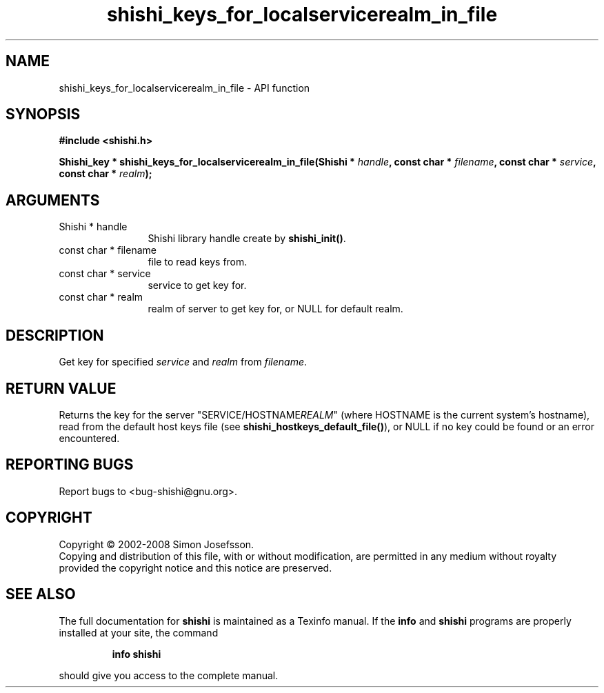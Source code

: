 .\" DO NOT MODIFY THIS FILE!  It was generated by gdoc.
.TH "shishi_keys_for_localservicerealm_in_file" 3 "0.0.39" "shishi" "shishi"
.SH NAME
shishi_keys_for_localservicerealm_in_file \- API function
.SH SYNOPSIS
.B #include <shishi.h>
.sp
.BI "Shishi_key * shishi_keys_for_localservicerealm_in_file(Shishi * " handle ", const char * " filename ", const char * " service ", const char * " realm ");"
.SH ARGUMENTS
.IP "Shishi * handle" 12
Shishi library handle create by \fBshishi_init()\fP.
.IP "const char * filename" 12
file to read keys from.
.IP "const char * service" 12
service to get key for.
.IP "const char * realm" 12
realm of server to get key for, or NULL for default realm.
.SH "DESCRIPTION"
Get key for specified \fIservice\fP and \fIrealm\fP from \fIfilename\fP.
.SH "RETURN VALUE"
Returns the key for the server
"SERVICE/HOSTNAME\fIREALM\fP" (where HOSTNAME is the current system's
hostname), read from the default host keys file (see
\fBshishi_hostkeys_default_file()\fP), or NULL if no key could be found
or an error encountered.
.SH "REPORTING BUGS"
Report bugs to <bug-shishi@gnu.org>.
.SH COPYRIGHT
Copyright \(co 2002-2008 Simon Josefsson.
.br
Copying and distribution of this file, with or without modification,
are permitted in any medium without royalty provided the copyright
notice and this notice are preserved.
.SH "SEE ALSO"
The full documentation for
.B shishi
is maintained as a Texinfo manual.  If the
.B info
and
.B shishi
programs are properly installed at your site, the command
.IP
.B info shishi
.PP
should give you access to the complete manual.
